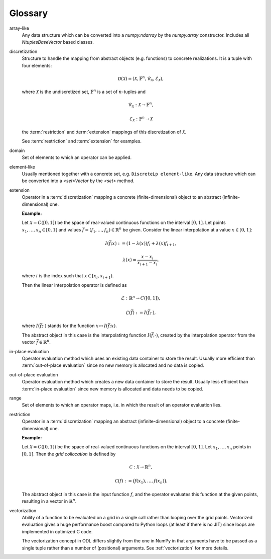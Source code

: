 .. _glossary:

########
Glossary
########

.. glossary::

array-like
    Any data structure which can be converted into a `numpy.ndarray` by the
    `numpy.array` constructor. Includes all `NtuplesBaseVector` based classes.

discretization
    Structure to handle the mapping from abstract objects (e.g. functions) to
    concrete realizations. It is a tuple with four elements:

    .. math::
        \mathcal{D}(\mathcal{X}) = (\mathcal{X}, \mathbb{F}^n,
        \mathcal{R}_\mathcal{X}, \mathcal{E}_\mathcal{X}),

    where :math:`\mathcal{X}` is the undiscretized set, :math:`\mathbb{F}^n`
    is a set of :math:`n`-tuples and

    .. math::
        \mathcal{R}_\mathcal{X}: \mathcal{X} \to \mathbb{F}^n,

        \mathcal{E}_\mathcal{X}: \mathbb{F}^n \to \mathcal{X}

    the :term:`restriction` and :term:`extension` mappings of this
    discretization of :math:`\mathcal{X}`.

    See :term:`restriction` and :term:`extension` for examples.

domain
    Set of elements to which an operator can be applied.

element-like
    Usually mentioned together with a concrete set, e.g.
    ``DiscreteLp element-like``.
    Any data structure which can be converted into a `<set>Vector` by
    the `<set>` method.

extension
    Operator in a :term:`discretization` mapping a concrete
    (finite-dimensional) object to an abstract (infinite-dimensional) one.

    **Example:**

    Let :math:`\mathcal{X} = C([0, 1])` be the space of real-valued
    continuous functions on the interval :math:`[0, 1]`. Let points
    :math:`x_1, \dots, x_n \in [0, 1]` and values
    :math:`\bar f = (f_1, \dots, f_n) \in \mathbb{R}^n` be given. Consider the
    linear interpolation at a value :math:`x \in [0, 1]`:

    .. math::
        I(\bar f; x) := (1 - \lambda(x)) f_i + \lambda(x) f_{i+1},

        \lambda(x) = \frac{x - x_i}{x_{i+1} - x_i},

    where :math:`i` is the index such that :math:`x \in [x_i, x_{i+1})`.

    Then the linear interpolation operator is defined as

    .. math::
        \mathcal{L} : \mathbb{R}^n \to C([0, 1]),

        \mathcal{L}(\bar f) := I(\bar f; \cdot),

    where :math:`I(\bar f; \cdot)` stands for the function
    :math:`x \mapsto I(\bar f; x)`.

    The abstract object in this case is the interpolatintg function
    :math:`I(\bar f; \cdot)`, created by the interpolation operator from
    the vector :math:`\bar f \in \mathbb{R}^n`.

in-place evaluation
    Operator evaluation method which uses an existing data container to store
    the result. Usually more efficient than :term:`out-of-place evaluation`
    since no new memory is allocated and no data is copied.

out-of-place evaluation
    Operator evaluation method which creates a new data container to store
    the result. Usually less efficient than :term:`in-place evaluation`
    since new memory is allocated and data needs to be copied.

range
    Set of elements to which an operator maps, i.e. in which the result of
    an operator evaluation lies.

restriction
    Operator in a :term:`discretization` mapping an abstract
    (infinite-dimensional) object to a concrete (finite-dimensional) one.

    **Example:**

    Let :math:`\mathcal{X} = C([0, 1])` be the space of real-valued
    continuous functions on the interval :math:`[0, 1]`. Let
    :math:`x_1, \dots, x_n` points in :math:`[0, 1]`. Then the
    *grid collocation* is defined by

    .. math::
        \mathcal{C}: \mathcal{X} \to \mathbb{R}^n,

        \mathcal{C}(f) := \big(f(x_1), \dots, f(x_n)\big).

    The abstract object in this case is the input function :math:`f`, and
    the operator evaluates this function at the given points, resulting in
    a vector in :math:`\mathbb{R}^n`.
    
vectorization
    Ability of a function to be evaluated on a grid in a single call rather
    than looping over the grid points. Vectorized evaluation gives a huge
    performance boost compared to Python loops (at least if there is no
    JIT) since loops are implemented in optimized C code.

    The vectorization concept in ODL differs slightly from the one in NumPy
    in that arguments have to be passed as a single tuple rather than a
    number of (positional) arguments. See :ref:`vectorization` for more
    details.
